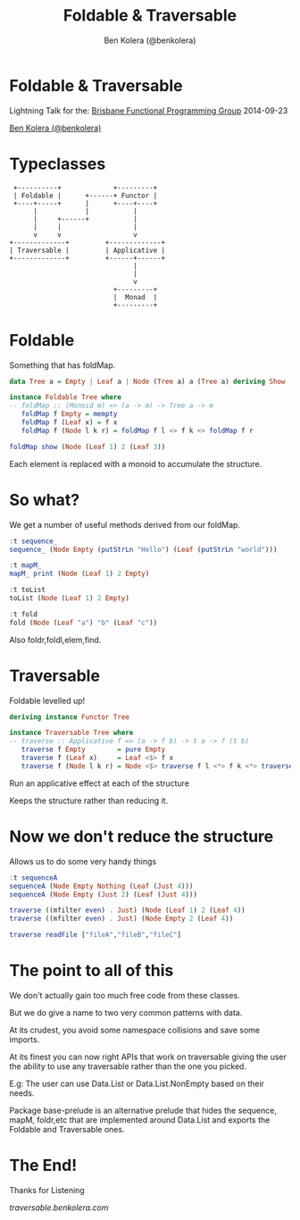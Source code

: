 * Foldable & Traversable

 Lightning Talk for the:
 [[http://bfpg.org/][Brisbane Functional Programming Group]]
 2014-09-23

[[http://twitter.com/benkolera][Ben Kolera (@benkolera)]]
* Typeclasses
#+BEGIN_SRC ditaa :file images/typeclasses.png
             +----------+             +---------+
             | Foldable |      +------+ Functor |
             +----+-----+      |      +----+----+
                  |            |           |
                  |     +------+           |
                  |     |                  |
                  v     v                  v
            +-------------+         +-------------+
            | Traversable |         | Applicative |
            +-------------+         +------+------+
                                           |
                                           |
                                           v
                                      +---------+
                                      |  Monad  |
                                      +---------+
#+END_SRC

#+RESULTS:
[[file:images/typeclasses.png]]
* Foldable

Something that has foldMap.

#+BEGIN_SRC haskell
data Tree a = Empty | Leaf a | Node (Tree a) a (Tree a) deriving Show

instance Foldable Tree where
-- foldMap :: (Monoid m) => (a -> m) -> Tree a -> m
   foldMap f Empty = mempty
   foldMap f (Leaf x) = f x
   foldMap f (Node l k r) = foldMap f l <> f k <> foldMap f r

foldMap show (Node (Leaf 1) 2 (Leaf 3))
#+END_SRC

Each element is replaced with a monoid to accumulate the structure.
* So what?

We get a number of useful methods derived from our foldMap.

#+BEGIN_SRC haskell
:t sequence_
sequence_ (Node Empty (putStrLn "Hello") (Leaf (putStrLn "world")))

:t mapM_
mapM_ print (Node (Leaf 1) 2 Empty)

:t toList
toList (Node (Leaf 1) 2 Empty)

:t fold
fold (Node (Leaf "a") "b" (Leaf "c"))
#+END_SRC

Also foldr,foldl,elem,find.
* Traversable

Foldable levelled up!

#+BEGIN_SRC haskell
deriving instance Functor Tree

instance Traversable Tree where
-- traverse :: Applicative f => (a -> f b) -> t a -> f (t b)
   traverse f Empty        = pure Empty
   traverse f (Leaf x)     = Leaf <$> f x
   traverse f (Node l k r) = Node <$> traverse f l <*> f k <*> traverse f r
#+END_SRC

Run an applicative effect at each of the structure

Keeps the structure rather than reducing it.
* Now we don't reduce the structure

Allows us to do some very handy things

#+BEGIN_SRC haskell
:t sequenceA
sequenceA (Node Empty Nothing (Leaf (Just 4)))
sequenceA (Node Empty (Just 2) (Leaf (Just 4)))

traverse ((mfilter even) . Just) (Node (Leaf 1) 2 (Leaf 4))
traverse ((mfilter even) . Just) (Node Empty 2 (Leaf 4))

traverse readFile ["fileA","fileB","fileC"]

#+END_SRC
* The point to all of this

We don't actually gain too much free code from these classes.

But we do give a name to two very common patterns with data.

At its crudest, you avoid some namespace collisions and save some imports.

At its finest you can now right APIs that work on traversable giving the
user the ability to use any traversable rather than the one you picked.

E.g: The user can use Data.List or Data.List.NonEmpty based on their needs.

Package base-prelude is an alternative prelude that hides the sequence,
mapM, foldr,etc that are implemented around Data.List and exports the
Foldable and Traversable ones.
* The End!

Thanks for Listening

[[traversable.benkolera.com]]

#+TITLE: Foldable & Traversable
#+AUTHOR: Ben Kolera (@benkolera)
#+EMAIL: ben.kolera@gmail.com
